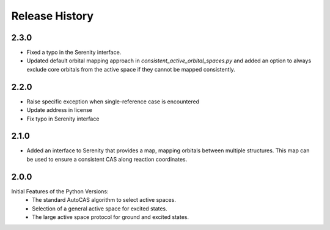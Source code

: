 Release History
===============

2.3.0
-----
- Fixed a typo in the Serenity interface.
- Updated default orbital mapping approach in `consistent_active_orbital_spaces.py` and
  added an option to always exclude core orbitals from the active space if they cannot
  be mapped consistently.

2.2.0
-----

- Raise specific exception when single-reference case is encountered
- Update address in license
- Fix typo in Serenity interface

2.1.0
-----

- Added an interface to Serenity that provides a map, mapping orbitals between multiple structures.
  This map can be used to ensure a consistent CAS along reaction coordinates.

2.0.0
-----

Initial Features of the Python Versions:
   - The standard AutoCAS algorithm to select active spaces.
   - Selection of a general active space for excited states.
   - The large active space protocol for ground and excited states.

